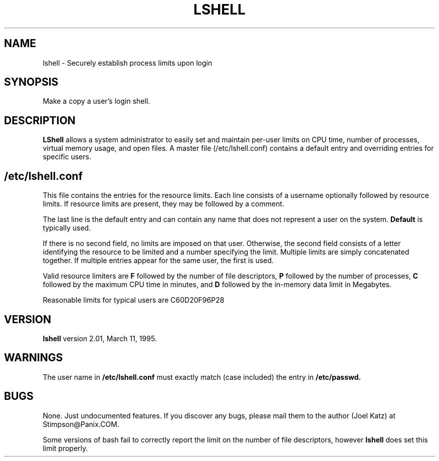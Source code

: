 .TH LSHELL 8 "LShell Utility -- Version 2.01" "S. Joel Katz" \" -*- nroff -*-
.SH NAME
lshell \- Securely establish process limits upon login
.SH SYNOPSIS
Make a copy a user's login shell.
.SH DESCRIPTION
.B LShell
allows a system administrator to easily set and maintain per-user
limits on CPU time, number of processes, virtual memory usage, and open
files. A master file (/etc/lshell.conf) contains a default entry and overriding
entries for specific users.
.PP
.SH /etc/lshell.conf
This file contains the entries for the resource limits. Each line consists
of a username optionally followed by resource limits. If resource limits are
present, they may be followed by a comment.
.PP
The last line is the default entry and can contain any name that does not
represent a user on the system.
.B Default
is typically used.
.PP
If there is no second field, no limits are imposed on that user. Otherwise,
the second field consists of a letter identifying the resource to be limited
and a number specifying the limit. Multiple limits are simply concatenated
together. If multiple entries appear for the same user, the first is used.
.PP
Valid resource limiters are
.B F
followed by the number of file descriptors,
.B P
followed by the number of processes,
.B C
followed by the maximum CPU time in minutes, and
.B D
followed by the in-memory data limit in Megabytes.
.PP
Reasonable limits for typical users are C60D20F96P28
.SH VERSION
.B lshell
version 2.01, March 11, 1995.
.SH WARNINGS
The user name in
.B /etc/lshell.conf
must exactly match (case included) the entry in
.B /etc/passwd.
.SH BUGS
None. Just undocumented features. If you discover any bugs, please mail them
to the author (Joel Katz) at Stimpson@Panix.COM.
.PP
Some versions of bash fail to correctly report the limit on the number of
file descriptors, however
.B lshell
does set this limit properly.
